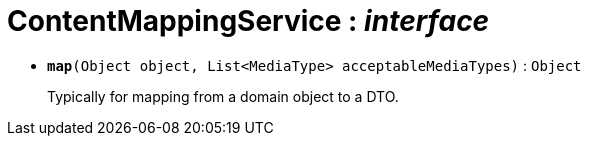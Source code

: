 = ContentMappingService : _interface_





* `[teal]#*map*#(Object object, List<MediaType> acceptableMediaTypes)` : `Object`
+
Typically for mapping from a domain object to a DTO.
